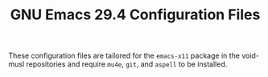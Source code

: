 #+TITLE: GNU Emacs 29.4 Configuration Files

These configuration files are tailored for the =emacs-x11= package in the void-musl repositories and require =mu4e=, =git=, and =aspell= to be installed. 
